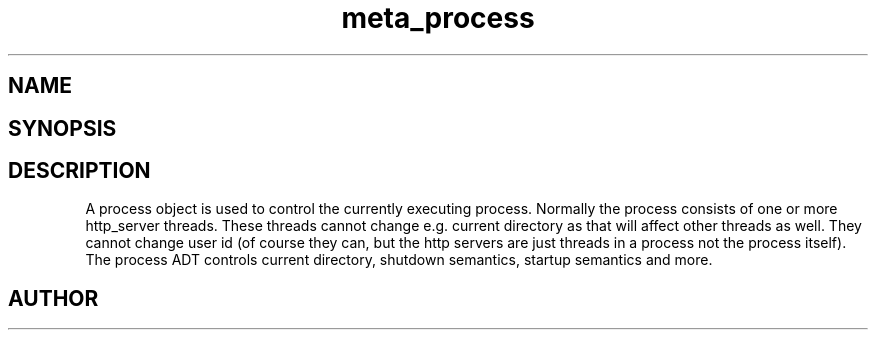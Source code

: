 .TH meta_process 3
.SH NAME
.Nm meta_process
.Nd Process management ADT
.SH SYNOPSIS
.Fd #include <meta_process.h>
.Fo "process process_new"
.Fc
.Fo "void process_free"
.Fa "process p"
.Fc
.Fo "int process_shutting_down"
.Fa "process p"
.Fc
.Fo "int process_set_rootdir"
.Fa "process p"
.Fa "const char *path"
.Fc
.Fo "int process_set_username"
.Fa "process p "
.Fa "const char *username"
.Fc
.Fo "int process_add_object_to_start"
.Fa "process p"
.Fa "void *object"
.Fa "int do_func(void *)"
.Fa "int undo_func(void *)"
.Fa "int run_func(void *)"
.Fa "int shutdown_func(void *)"
.Fc
.Fo "int process_start"
.Fa "process p"
.Fa "int fork_and_close"
.Fc
.Fo "int process_wait_for_shutdown"
.Fa "process p"
.Fc
.Fo "int process_get_exitcode"
.Fa "process p"
.Fa "void *object"
.Fc
.SH DESCRIPTION
A process object is used to control the currently executing process.
Normally the process consists of one or more http_server threads.
These threads cannot change e.g. current directory as that will 
affect other threads as well. They cannot change user id
(of course they can, but the http servers are just threads 
in a process not the process itself).
.Pp
The process ADT controls current directory, shutdown semantics,
startup semantics and more. 
.SH AUTHOR
.An B. Augestad, bjorn.augestad@gmail.com
